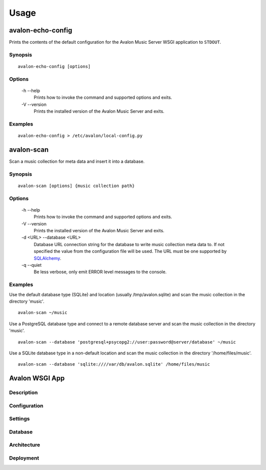 Usage
-----

avalon-echo-config
~~~~~~~~~~~~~~~~~~

Prints the contents of the default configuration for the Avalon Music Server
WSGI application to ``STDOUT``.

Synopsis
^^^^^^^^

::

    avalon-echo-config [options]

Options
^^^^^^^

    -h --help
        Prints how to invoke the command and supported options and exits.

    -V --version
        Prints the installed version of the Avalon Music Server and exits.

Examples
^^^^^^^^

::

    avalon-echo-config > /etc/avalon/local-config.py

avalon-scan
~~~~~~~~~~~

Scan a music collection for meta data and insert it into a database.

Synopsis
^^^^^^^^

::

    avalon-scan [options] {music collection path}

Options
^^^^^^^

    -h --help
        Prints how to invoke the command and supported options and exits.

    -V --version
        Prints the installed version of the Avalon Music Server and exits.

    -d <URL> --database <URL>
        Database URL connection string for the database to write music collection
        meta data to. If not specified the value from the configuration file will
        be used. The URL must be one supported by SQLAlchemy_.

    -q --quiet
        Be less verbose, only emit ERROR level messages to the console.

Examples
^^^^^^^^

Use the default database type (SQLite) and location (usually /tmp/avalon.sqlite)
and scan the music collection in the directory 'music'. ::

    avalon-scan ~/music

Use a PostgreSQL database type and connect to a remote database server and
scan the music collection in the directory 'music'. ::

    avalon-scan --database 'postgresql+psycopg2://user:password@server/database' ~/music

Use a SQLite database type in a non-default location and scan the music collection
in the directory '/home/files/music'. ::

    avalon-scan --database 'sqlite:////var/db/avalon.sqlite' /home/files/music

Avalon WSGI App
~~~~~~~~~~~~~~~

Description
^^^^^^^^^^^

Configuration
^^^^^^^^^^^^^

Settings
^^^^^^^^

Database
^^^^^^^^

Architecture
^^^^^^^^^^^^

Deployment
^^^^^^^^^^


.. _SQLAlchemy: http://docs.sqlalchemy.org/en/latest/core/engines.html#database-urls